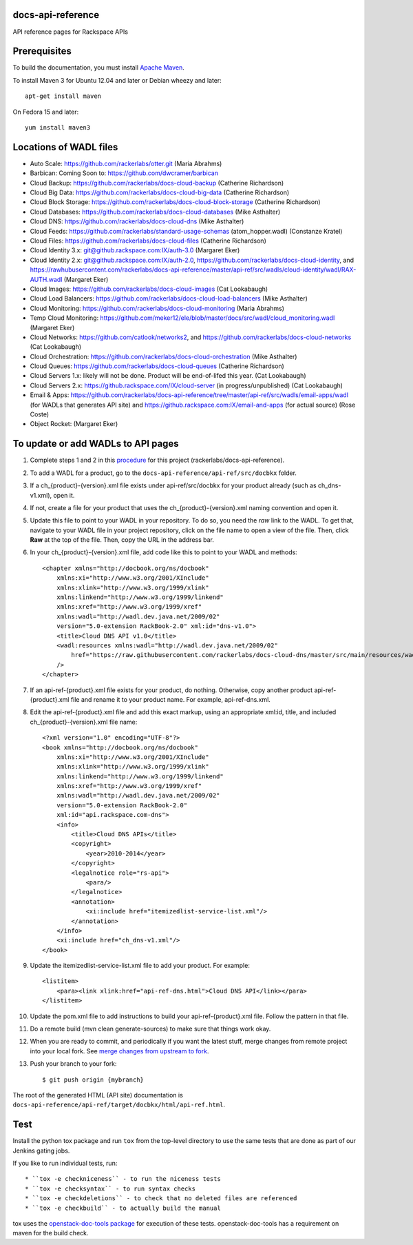 docs-api-reference
==================

API reference pages for Rackspace APIs

Prerequisites
=============

To build the documentation, you must install `Apache Maven <http://maven.apache.org>`_.
    
To install Maven 3 for Ubuntu 12.04 and later or Debian wheezy and later::
    
    apt-get install maven
    
On Fedora 15 and later::
    
    yum install maven3
    
Locations of WADL files
=======================

- Auto Scale: `https://github.com/rackerlabs/otter.git <https://github.com/rackerlabs/otter>`_ (Maria Abrahms)
- Barbican: Coming Soon to: `https://github.com/dwcramer/barbican <https://github.com/dwcramer/barbican>`_		
- Cloud Backup:	`https://github.com/rackerlabs/docs-cloud-backup <https://github.com/rackerlabs/docs-cloud-backup>`_ (Catherine Richardson)	
- Cloud Big Data: `https://github.com/rackerlabs/docs-cloud-big-data <https://github.com/rackerlabs/docs-cloud-big-data>`_ (Catherine Richardson)	
- Cloud Block Storage: `https://github.com/rackerlabs/docs-cloud-block-storage <https://github.com/rackerlabs/docs-cloud-block-storage>`_ (Catherine Richardson)
- Cloud Databases: `https://github.com/rackerlabs/docs-cloud-databases <https://github.com/rackerlabs/docs-cloud-databases>`_ (Mike Asthalter)
- Cloud DNS: `https://github.com/rackerlabs/docs-cloud-dns <https://github.com/rackerlabs/docs-cloud-dns>`_ (Mike Asthalter)	
- Cloud Feeds: `https://github.com/rackerlabs/standard-usage-schemas <https://github.com/rackerlabs/standard-usage-schemas>`_ (atom_hopper.wadl) (Constanze Kratel)
- Cloud Files: `https://github.com/rackerlabs/docs-cloud-files <https://github.com/rackerlabs/docs-cloud-files>`_ (Catherine Richardson)
- Cloud Identity 3.x: `git@github.rackspace.com:IX/auth-3.0 <git@github.rackspace.com:IX/auth-3.0>`_ (Margaret Eker)
- Cloud Identity 2.x: `git@github.rackspace.com:IX/auth-2.0 <git@github.rackspace.com:IX/auth-2.0>`_, `https://github.com/rackerlabs/docs-cloud-identity <https://github.com/rackerlabs/docs-cloud-identity>`_, and `https://rawhubusercontent.com/rackerlabs/docs-api-reference/master/api-ref/src/wadls/cloud-identity/wadl/RAX-AUTH.wadl <https://rawhubusercontent.com/rackerlabs/docs-api-reference/master/api-ref/src/wadls/cloud-identity/wadl/RAX-AUTH.wadl>`_ (Margaret Eker)
- Cloud Images:	`https://github.com/rackerlabs/docs-cloud-images <https://github.com/rackerlabs/docs-cloud-images>`_ (Cat Lookabaugh)
- Cloud Load Balancers: `https://github.com/rackerlabs/docs-cloud-load-balancers <https://github.com/rackerlabs/docs-cloud-load-balancers>`_ (Mike Asthalter)		
- Cloud Monitoring: `https://github.com/rackerlabs/docs-cloud-monitoring <https://github.com/rackerlabs/docs-cloud-monitoring>`_ (Maria Abrahms)
- Temp Cloud Monitoring: `https://github.com/meker12/ele/blob/master/docs/src/wadl/cloud_monitoring.wadl <https://github.com/meker12/ele/blob/master/docs/src/wadl/cloud_monitoring.wadl>`_ (Margaret Eker)
- Cloud Networks: `https://github.com/catlook/networks2 <https://github.com/catlook/networks2>`_, and `https://github.com/rackerlabs/docs-cloud-networks <https://github.com/rackerlabs/docs-cloud-networks>`_ (Cat Lookabaugh)
- Cloud Orchestration: `https://github.com/rackerlabs/docs-cloud-orchestration <https://github.com/rackerlabs/docs-cloud-orchestration>`_  (Mike Asthalter)
- Cloud Queues:	`https://github.com/rackerlabs/docs-cloud-queues <https://github.com/rackerlabs/docs-cloud-queues>`_ (Catherine Richardson)
- Cloud Servers 1.x: likely will not be done. Product will be end-of-lifed this year. (Cat Lookabaugh)
- Cloud Servers 2.x: `https://github.rackspace.com/IX/cloud-server <https://github.rackspace.com/IX/cloud-server>`_ (in progress/unpublished) (Cat Lookabaugh)
- Email & Apps:	`https://github.com/rackerlabs/docs-api-reference/tree/master/api-ref/src/wadls/email-apps/wadl <https://github.com/rackerlabs/docs-api-reference/tree/master/api-ref/src/wadls/email-apps/wadl>`_ (for WADLs that generates API site) and `https://github.rackspace.com:IX/email-and-apps <https://github.rackspace.com:IX/email-and-apps>`_ (for actual source) (Rose Coste)
- Object Rocket: (Margaret Eker)

To update or add WADLs to API pages
===================================
    
#. Complete steps 1 and 2 in this `procedure <https://one.rackspace.com/display/devdoc/Github+workflow+howto>`_ for this project (rackerlabs/docs-api-reference).                     
        
#. To add a WADL for a product, go to the ``docs-api-reference/api-ref/src/docbkx`` folder.
        
#. If a ch_{product}-{version}.xml file exists under api-ref/src/docbkx for your product already (such as ch_dns-v1.xml), open it. 
#. If not, create a file for your product that uses the ch_{product}-{version}.xml naming convention and open it.
        
#. Update this file to point to your WADL in your repository. To do so, you need the *raw* link to the WADL.
   To get that, navigate to your WADL file in your project repository, click on the file name to open a view of the
   file. Then, click **Raw** at the top of the file. Then, copy the URL in the address bar.
        
#. In your ch_{product}-{version}.xml file, add code like this to point to your WADL and methods::
        
        <chapter xmlns="http://docbook.org/ns/docbook"
            xmlns:xi="http://www.w3.org/2001/XInclude"
            xmlns:xlink="http://www.w3.org/1999/xlink"
            xmlns:linkend="http://www.w3.org/1999/linkend"
            xmlns:xref="http://www.w3.org/1999/xref"
            xmlns:wadl="http://wadl.dev.java.net/2009/02"
            version="5.0-extension RackBook-2.0" xml:id="dns-v1.0">
            <title>Cloud DNS API v1.0</title>
            <wadl:resources xmlns:wadl="http://wadl.dev.java.net/2009/02"
                href="https://raw.githubusercontent.com/rackerlabs/docs-cloud-dns/master/src/main/resources/wadl/dns.wadl"
            />
        </chapter>
        
#. If an api-ref-{product}.xml file exists for your product, do nothing. Otherwise, copy another product api-ref-{product}.xml file and rename it to your product name.
   For example, api-ref-dns.xml. 
        
#. Edit the api-ref-{product}.xml file and add this exact markup, using an appropriate xml:id, title, and included ch_{product}-{version}.xml file name::
        
        <?xml version="1.0" encoding="UTF-8"?>
        <book xmlns="http://docbook.org/ns/docbook"
            xmlns:xi="http://www.w3.org/2001/XInclude"
            xmlns:xlink="http://www.w3.org/1999/xlink"
            xmlns:linkend="http://www.w3.org/1999/linkend"
            xmlns:xref="http://www.w3.org/1999/xref"
            xmlns:wadl="http://wadl.dev.java.net/2009/02"
            version="5.0-extension RackBook-2.0"
            xml:id="api.rackspace.com-dns">
            <info>
                <title>Cloud DNS APIs</title>
                <copyright>
                    <year>2010-2014</year>
                </copyright>
                <legalnotice role="rs-api">
                    <para/>
                </legalnotice>
                <annotation>
                    <xi:include href="itemizedlist-service-list.xml"/>
                </annotation>
            </info>
            <xi:include href="ch_dns-v1.xml"/>
        </book> 
        
#. Update the itemizedlist-service-list.xml file to add your product. For example::
        
        <listitem>
            <para><link xlink:href="api-ref-dns.html">Cloud DNS API</link></para>
        </listitem>
        
#. Update the pom.xml file to add instructions to build your api-ref-{product}.xml file. Follow the pattern in that file.
        
#. Do a remote build (mvn clean generate-sources) to make sure that things work okay.
        
#. When you are ready to commit, and periodically if you want the latest stuff, merge changes from remote project into your local fork. See `merge changes from upstream to fork <https://one.rackspace.com/display/devdoc/Merge+changes+from+upstream+to+fork>`_.
            
#. Push your branch to your fork::
            
       $ git push origin {mybranch}
            
The root of the generated HTML (API site) documentation is ``docs-api-reference/api-ref/target/docbkx/html/api-ref.html``.
            
Test
====
            
Install the python tox package and run ``tox`` from the top-level
directory to use the same tests that are done as part of our Jenkins
gating jobs.
            
If you like to run individual tests, run::
            
* ``tox -e checkniceness`` - to run the niceness tests
* ``tox -e checksyntax`` - to run syntax checks
* ``tox -e checkdeletions`` - to check that no deleted files are referenced
* ``tox -e checkbuild`` - to actually build the manual
            
tox uses the `openstack-doc-tools package
<https://github.com/openstack/openstack-doc-tools>`_ for execution of
these tests. openstack-doc-tools has a requirement on maven for the
build check.